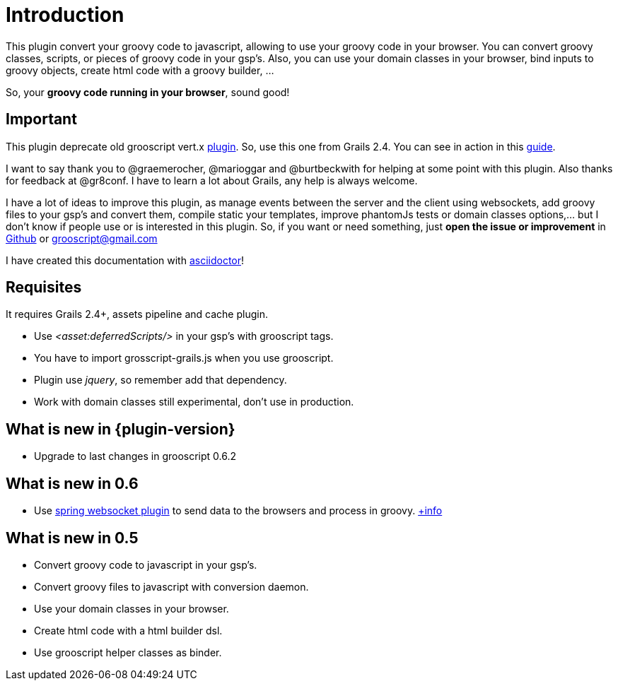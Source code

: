 
[[_introduction]]
= Introduction

This plugin convert your groovy code to javascript, allowing to use your groovy code in your browser. You can
convert groovy classes, scripts, or pieces of groovy code in your gsp's. Also, you can use your domain classes
in your browser, bind inputs to groovy objects, create html code with a groovy builder, ...

So, your *groovy code running in your browser*, sound good!

== Important

This plugin deprecate old grooscript vert.x http://grails.org/plugin/grooscript-vertx[plugin]. So, use this one from Grails 2.4.
You can see in action in this link:rest-demo.html[guide].

I want to say thank you to @graemerocher, @marioggar and @burtbeckwith for helping at some point with this plugin. Also thanks
for feedback at @gr8conf. I have to learn a lot about Grails, any help is always welcome.

I have a lot of ideas to improve this plugin, as manage events between the server and the client using websockets, add groovy files
to your gsp's and convert them, compile static your templates, improve phantomJs tests or domain classes options,... but I don't know if people use or
is interested in this plugin. So, if you want or need something, just *open the issue or improvement* in
https://github.com/chiquitinxx/grails-grooscript/issues[Github] or grooscript@gmail.com

I have created this documentation with http://asciidoctor.org/[asciidoctor]!

== Requisites

It requires Grails 2.4+, assets pipeline and cache plugin.

- Use _<asset:deferredScripts/>_ in your gsp's with grooscript tags.
- You have to import +grosscript-grails.js+ when you use grooscript.
- Plugin use __jquery__, so remember add that dependency.
- Work with domain classes still experimental, don't use in production.

== What is new in {plugin-version}

- Upgrade to last changes in grooscript 0.6.2

== What is new in 0.6

- Use http://grails.org/plugin/spring-websocket[spring websocket plugin] to send data to the browsers and process in groovy.
link:websocket-support.html[+info]

== What is new in 0.5

- Convert groovy code to javascript in your gsp's.
- Convert groovy files to javascript with conversion daemon.
- Use your domain classes in your browser.
- Create html code with a html builder dsl.
- Use grooscript helper classes as binder.